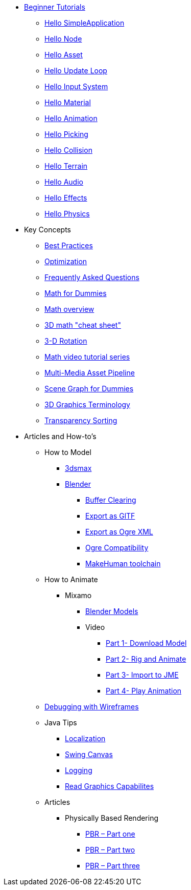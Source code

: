 * xref:beginner/beginner.adoc[Beginner Tutorials]
** xref:beginner/hello_simpleapplication.adoc[Hello SimpleApplication]
** xref:beginner/hello_node.adoc[Hello Node]
** xref:beginner/hello_asset.adoc[Hello Asset]
** xref:beginner/hello_main_event_loop.adoc[Hello Update Loop]
** xref:beginner/hello_input_system.adoc[Hello Input System]
** xref:beginner/hello_material.adoc[Hello Material]
** xref:beginner/hello_animation.adoc[Hello Animation]
** xref:beginner/hello_picking.adoc[Hello Picking]
** xref:beginner/hello_collision.adoc[Hello Collision]
** xref:beginner/hello_terrain.adoc[Hello Terrain]
** xref:beginner/hello_audio.adoc[Hello Audio]
** xref:beginner/hello_effects.adoc[Hello Effects]
** xref:beginner/hello_physics.adoc[Hello Physics]
* Key Concepts
** xref:concepts/best_practices.adoc[Best Practices]
** xref:concepts/optimization.adoc[Optimization]
** xref:concepts/faq.adoc[Frequently Asked Questions]
** xref:concepts/math_for_dummies.adoc[Math for Dummies]
** xref:concepts/math.adoc[Math overview]
** xref:concepts/math_cheet_sheet.adoc[3D math "cheat sheet"]
** xref:concepts/rotate.adoc[3-D Rotation]
** xref:concepts/math_video_tutorials.adoc[Math video tutorial series]
** xref:concepts/multi-media_asset_pipeline.adoc[Multi-Media Asset Pipeline]
** xref:concepts/scenegraph_for_dummies.adoc[Scene Graph for Dummies]
** xref:concepts/terminology.adoc[3D Graphics Terminology]
** xref:concepts/transparency_sorting.adoc[Transparency Sorting]
* Articles and How-to's
** How to Model
*** xref:advanced/modeling/3dsmax/3dsmax.adoc[3dsmax]
*** xref:advanced/modeling/blender/blender.adoc[Blender]
**** xref:advanced/modeling/blender/blender_buffer_clearing.adoc[Buffer Clearing]
**** xref:advanced/modeling/blender/blender_gltf.adoc[Export as GlTF]
**** xref:advanced/modeling/blender/blender_ogre_export.adoc[Export as Ogre XML]
**** xref:advanced/modeling/blender/blender_ogre_compatibility.adoc[Ogre Compatibility]
**** xref:advanced/modeling/blender/makehuman_blender_ogrexml_toolchain.adoc[MakeHuman toolchain]
** How to Animate
*** Mixamo
**** xref:advanced/modeling/blender/mixamo.adoc[Blender Models]
**** Video
***** link:https://youtu.be/jHgAgTWIers?list=PLv6qR9TGkz8RcUr-fOHI2SksWA4BAU9TS[Part 1- Download Model]
***** link:https://youtu.be/GQJSrOpNQwI?list=PLv6qR9TGkz8RcUr-fOHI2SksWA4BAU9TS[Part 2- Rig and Animate]
***** link:https://youtu.be/JzRe2Dxbcmc?list=PLv6qR9TGkz8RcUr-fOHI2SksWA4BAU9TS[Part 3- Import to JME]
***** link:https://youtu.be/8wwDRDJop7k?list=PLv6qR9TGkz8RcUr-fOHI2SksWA4BAU9TS[Part 4- Play Animation]
** xref:advanced/debugging.adoc[Debugging with Wireframes]
** Java Tips
*** xref:advanced/java/localization.adoc[Localization]
*** xref:advanced/java/swing_canvas.adoc[Swing Canvas]
*** xref:advanced/java/logging.adoc[Logging]
*** xref:advanced/java/read_graphic_card_capabilites.adoc[Read Graphics Capabilites]
** Articles
*** Physically Based Rendering
**** xref:advanced/articles/pbr/pbr_part1.adoc[PBR – Part one]
**** xref:advanced/articles/pbr/pbr_part2.adoc[PBR – Part two]
**** xref:advanced/articles/pbr/pbr_part3.adoc[PBR – Part three]
